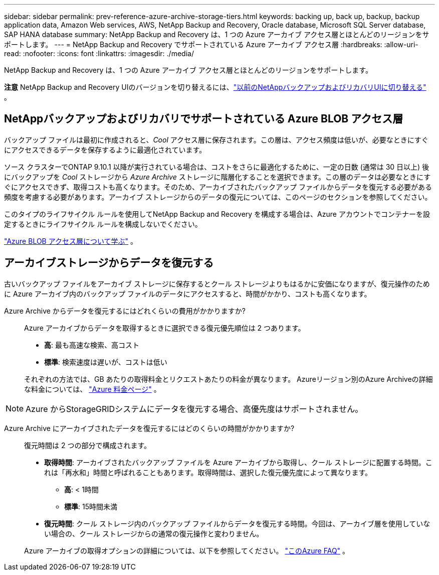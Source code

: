 ---
sidebar: sidebar 
permalink: prev-reference-azure-archive-storage-tiers.html 
keywords: backing up, back up, backup, backup application data, Amazon Web services, AWS, NetApp Backup and Recovery, Oracle database, Microsoft SQL Server database, SAP HANA database 
summary: NetApp Backup and Recovery は、1 つの Azure アーカイブ アクセス層とほとんどのリージョンをサポートします。 
---
= NetApp Backup and Recovery でサポートされている Azure アーカイブ アクセス層
:hardbreaks:
:allow-uri-read: 
:nofooter: 
:icons: font
:linkattrs: 
:imagesdir: ./media/


[role="lead"]
NetApp Backup and Recovery は、1 つの Azure アーカイブ アクセス層とほとんどのリージョンをサポートします。

[]
====
*注意* NetApp Backup and Recovery UIのバージョンを切り替えるには、link:br-start-switch-ui.html["以前のNetAppバックアップおよびリカバリUIに切り替える"] 。

====


== NetAppバックアップおよびリカバリでサポートされている Azure BLOB アクセス層

バックアップ ファイルは最初に作成されると、_Cool_ アクセス層に保存されます。この層は、アクセス頻度は低いが、必要なときにすぐにアクセスできるデータを保存するように最適化されています。

ソース クラスターでONTAP 9.10.1 以降が実行されている場合は、コストをさらに最適化するために、一定の日数 (通常は 30 日以上) 後にバックアップを _Cool_ ストレージから _Azure Archive_ ストレージに階層化することを選択できます。この層のデータは必要なときにすぐにアクセスできず、取得コストも高くなります。そのため、アーカイブされたバックアップ ファイルからデータを復元する必要がある頻度を考慮する必要があります。アーカイブ ストレージからのデータの復元については、このページのセクションを参照してください。

このタイプのライフサイクル ルールを使用してNetApp Backup and Recovery を構成する場合は、Azure アカウントでコンテナーを設定するときにライフサイクル ルールを構成しないでください。

https://docs.microsoft.com/en-us/azure/storage/blobs/access-tiers-overview["Azure BLOB アクセス層について学ぶ"^] 。



== アーカイブストレージからデータを復元する

古いバックアップ ファイルをアーカイブ ストレージに保存するとクール ストレージよりもはるかに安価になりますが、復元操作のために Azure アーカイブ内のバックアップ ファイルのデータにアクセスすると、時間がかかり、コストも高くなります。

Azure Archive からデータを復元するにはどれくらいの費用がかかりますか?:: Azure アーカイブからデータを取得するときに選択できる復元優先順位は 2 つあります。
+
--
* *高*: 最も高速な検索、高コスト
* *標準*: 検索速度は遅いが、コストは低い


それぞれの方法では、GB あたりの取得料金とリクエストあたりの料金が異なります。  Azureリージョン別のAzure Archiveの詳細な料金については、 https://azure.microsoft.com/en-us/pricing/details/storage/blobs/["Azure 料金ページ"^] 。

--



NOTE: Azure からStorageGRIDシステムにデータを復元する場合、高優先度はサポートされません。

Azure Archive にアーカイブされたデータを復元するにはどのくらいの時間がかかりますか?:: 復元時間は 2 つの部分で構成されます。
+
--
* *取得時間*: アーカイブされたバックアップ ファイルを Azure アーカイブから取得し、クール ストレージに配置する時間。これは「再水和」時間と呼ばれることもあります。取得時間は、選択した復元優先度によって異なります。
+
** *高*: < 1時間
** *標準*: 15時間未満


* *復元時間*: クール ストレージ内のバックアップ ファイルからデータを復元する時間。今回は、アーカイブ層を使用していない場合の、クール ストレージからの通常の復元操作と変わりません。


Azure アーカイブの取得オプションの詳細については、以下を参照してください。 https://azure.microsoft.com/en-us/pricing/details/storage/blobs/#faq["このAzure FAQ"^] 。

--

